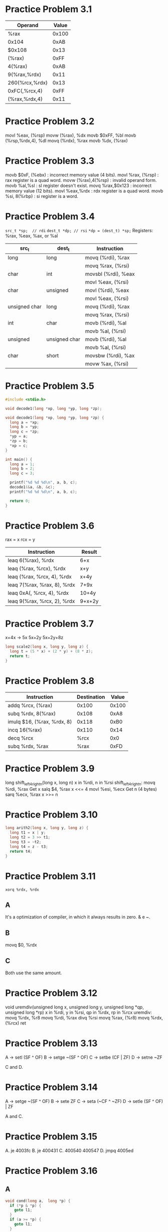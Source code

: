 * Practice Problem 3.1
  | Operand        | Value |
  |----------------+-------|
  | %rax           | 0x100 |
  | 0x104          |  0xAB |
  | $0x108         |  0x13 |
  | (%rax)         |  0xFF |
  | 4(%rax)        |  0xAB |
  | 9(%rax,%rdx)   |  0x11 |
  | 260(%rcx,%rdx) |  0x13 |
  | 0xFC(,%rcx,4)  |  0xFF |
  | (%rax,%rdx,4)  |  0x11 |
* Practice Problem 3.2
  movl %eax, (%rsp)
  movw (%rax), %dx
  movb $0xFF, %bl
  movb (%rsp,%rdx,4), %dl
  movq (%rdx), %rax
  movb %dx, (%rax)
* Practice Problem 3.3
  movb $0xF, (%ebx)   : incorrect memory value (4 bits).
  movl %rax, (%rsp)   : rax register is a quad word.
  movw (%rax),4(%rsp) : invalid operand form.
  movb %al,%sl        : sl register doesn't exist.
  movq %rax,$0x123    : incorrect memory value (12 bits).
  movl %eax,%rdx      : rdx register is a quad word.
  movb %si, 8(%rbp)   : si register is a word.
* Practice Problem 3.4
  ~src_t *sp;  // rdi~
  ~dest_t *dp; // rsi~
  ~*dp = (dest_t) *sp;~
  Registers: %rax, %eax, %ax, or %al

  | src_t          | dest_t         | Instruction         |
  |---------------+---------------+---------------------|
  | long          | long          | movq (%rdi), %rax   |
  |               |               | movq %rax, (%rsi)   |
  | char          | int           | movsbl (%rdi), %eax |
  |               |               | movl %eax, (%rsi)   |
  | char          | unsigned      | movl (%rdi), %eax   |
  |               |               | movl %eax, (%rsi)   |
  | unsigned char | long          | movq (%rdi), %rax   |
  |               |               | movq %rax, (%rsi)   |
  | int           | char          | movb (%rdi), %al    |
  |               |               | movb %al, (%rsi)    |
  | unsigned      | unsigned char | movb (%rdi), %al    |
  |               |               | movb %al, (%rsi)    |
  | char          | short         | movsbw (%rdi), %ax  |
  |               |               | movw %ax, (%rsi)    |
* Practice Problem 3.5
#+NAME ex5
#+BEGIN_SRC C
  #include <stdio.h>

  void decode1(long *xp, long *yp, long *zp);

  void decode1(long *xp, long *yp, long *zp) {
    long a = *xp;
    long b = *yp;
    long c = *zp;
    ,*yp = a;
    ,*zp = b;
    ,*xp = c;
  }

  int main() {
    long a = 1;
    long b = 2;
    long c = 3;

    printf("%d %d %d\n", a, b, c);
    decode1(&a, &b, &c);
    printf("%d %d %d\n", a, b, c);

    return 0;
  }
#+END_SRC

#+RESULTS:
| 1 | 2 | 3 |
| 3 | 1 | 2 |
* Practice Problem 3.6
  rax = x
  rcx = y

  | Instruction                 | Result |
  |-----------------------------+--------|
  | leaq 6(%rax), %rdx          | 6+x    |
  | leaq (%rax, %rcx), %rdx     | x+y    |
  | leaq (%rax, %rcx, 4), %rdx  | x+4y   |
  | leaq 7(%rax, %rax, 8), %rdx | 7+9x   |
  | leaq 0xA(, %rcx, 4), %rdx   | 10+4y  |
  | leaq 9(%rax, %rcx, 2), %rdx | 9+x+2y |
* Practice Problem 3.7
  x+4x -> 5x
  5x+2y
  5x+2y+8z

#+NAME ex7
#+BEGIN_SRC C
  long scale2(long x, long y, long z) {
    long t = (5 * x) + (2 * y) + (8 * z);
    return t;
  }
#+END_SRC
* Practice Problem 3.8
  | Instruction                | Destination | Value |
  |----------------------------+-------------+-------|
  | addq %rcx, (%rax)          |       0x100 | 0x100 |
  | subq %rdx, 8(%rax)         |       0x108 |  0xA8 |
  | imulq $16, (%rax, %rdx, 8) |       0x118 |  0xB0 |
  | incq 16(%rax)              |       0x110 |  0x14 |
  | decq %rcx                  |        %rcx |   0x0 |
  | subq %rdx, %rax            |        %rax |  0xFD |
* Practice Problem 3.9
  long shift_left4_rightn(long x, long n)
  x in %rdi, n in %rsi
shift_left4_rightn:
  movq %rdi, %rax   Get x
  salq $4, %rax     x <<= 4
  movl %esi, %ecx   Get n (4 bytes)
  sarq %ecx, %rax   x >>= n
* Practice Problem 3.10
#+NAME ex10
#+BEGIN_SRC C
  long arith2(long x, long y, long z) {
    long t1 = x | y;
    long t2 = 3 >> t1;
    long t3 = ~t2;
    long t4 = z - t3;
    return t4;
  }
#+END_SRC
* Practice Problem 3.11
~xorq %rdx, %rdx~
** A
  It's a optimization of compiler, in which it always results in zero.
  & e ~.
** B
  movq $0, %rdx
** C
  Both use the same amount.
* Practice Problem 3.12
  void uremdiv(unsigned long x, unsigned long y, unsigned long *qp, unsigned long *rp)
  x in %rdi, y in %rsi, qp in %rdx, rp in %rcx
uremdiv:
  movq  %rdx, %r8
  movq  %rdi, %rax
  divq %rsi
  movq  %rax, (%r8)
  movq  %rdx, (%rcx)
  ret
* Practice Problem 3.13
  A -> setl  (SF ^ OF)
  B -> setge ~(SF ^ OF)
  C -> setbe (CF | ZF)
  D -> setne ~ZF

  C and D.
* Practice Problem 3.14
  A -> setge ~(SF ^ OF)
  B -> sete  ZF
  C -> seta  (~CF ^ ~ZF)
  D -> setle (SF ^ OF) | ZF

  A and C.
* Practice Problem 3.15
  A. je 4003fc
  B. je 400431
  C. 400540
     400547
  D. jmpq 4005ed
* Practice Problem 3.16
** A
#+NAME ex36
#+BEGIN_SRC C
  void cond(long a,  long *p) {
    if (*p & *p) {
      goto l1;
    }
    if (a >= *p) {
      goto l1;
    }
    a = *p;
  l1: return;
  }
#+END_SRC
** B
  Each conditional has a branch because there are different tests.
* Practice Problem 3.17
** A
#+NAME ex37
#+BEGIN_SRC C
  long lt_cnt = 0;
  long ge_cnt = 0;

  long gotodiff_se(long x,  long y) {
    long result;
    if (x >= y) {
      goto x_ge_y;
    }
    goto x_lt_y;
  x_ge_y:
    ge_cnt++;
    result = x - y;
    return result;
  x_lt_y:
    lt_cnt++;
    result =  y - x;
    return result;
  }
#+END_SRC
** B
  Code optimization, when multiple branches.
* Practice Problem 3.18
#+NAME ex18
#+BEGIN_SRC C
  long test(long x, long y, long z) {
    long val = x * y;
    if (x >= -3) {
      if (x <= 2) {
        val = z + (x + y);
      } else {
        val = x * z;
      }
    } else if (y >= x) {
      val = y * z;
    }
    return val;
  }
#+END_SRC
* Practice Problem 3.19
** A
  T_mp = 2(31-16)
  T_mp = 30
** B
  Between 16 and 46 cycles.
* Practice Problem 3.20
** A
  OP -> mod
** B
  res = 7 + x
  if x >= 0
    res = x
  res = res >> 3
  return res
* Practice Problem 3.21
#+NAME ex21
#+BEGIN_SRC C
  long test(long x, long y) {
    long val = y - x;
    if (y <= 0) {
      if (y <= -2) {
        val = x + y;
      } else {
        val = 8 * x;
      }
    } else if (y >= x) {
      val = x + y;
    }
    return val;
  }
#+END_SRC
* Practice Problem 3.22
** A
  n = 4294967296.
** B
  n = 18446744073709551616.
* Practice Problem 3.23
** A
  x = rdi.
  y = rcx.
  n = rdx.
** B
  In the leaq instruction.
** C
#+NAME ex23
#+BEGIN_SRC C
  long dw_loop(long x) {
    int result = x;
    int y = x * x;
    int n = 2 * x;
  loop:
    result += 1 + y;
    n--;
    if (n > 0) {
      goto loop;
    }
    return result;
  }
#+END_SRC
* Practice Problem 3.24
#+NAME ex24
#+BEGIN_SRC C
  long loop_while (long a, long b) {
    long result = 1;
    while (a < b) {
      result *= a + b;
      a =  a + 1;
    }
  }
#+END_SRC
* Practice Problem 3.25
#+NAME ex25
#+BEGIN_SRC C
  long loop_while2(long a, long b) {
    long result = b;
    while (b > 0) {
      result *= a;
      b = b - a;
    }
    return result;
  }
#+END_SRC
